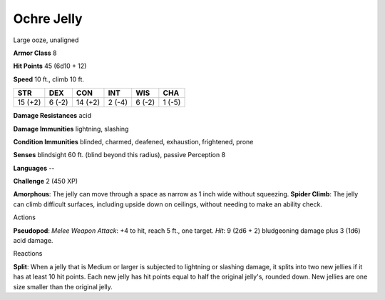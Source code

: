 
.. _srd_Ochre-Jelly:

Ochre Jelly
-----------

Large ooze, unaligned

**Armor Class** 8

**Hit Points** 45 (6d10 + 12)

**Speed** 10 ft., climb 10 ft.

+-----------+----------+-----------+----------+----------+----------+
| STR       | DEX      | CON       | INT      | WIS      | CHA      |
+===========+==========+===========+==========+==========+==========+
| 15 (+2)   | 6 (-2)   | 14 (+2)   | 2 (-4)   | 6 (-2)   | 1 (-5)   |
+-----------+----------+-----------+----------+----------+----------+

**Damage Resistances** acid

**Damage Immunities** lightning, slashing

**Condition Immunities** blinded, charmed, deafened, exhaustion,
frightened, prone

**Senses** blindsight 60 ft. (blind beyond this radius), passive
Perception 8

**Languages** --

**Challenge** 2 (450 XP)

**Amorphous**: The jelly can move through a space as narrow as 1 inch
wide without squeezing. **Spider Climb**: The jelly can climb difficult
surfaces, including upside down on ceilings, without needing to make an
ability check.

Actions

**Pseudopod**: *Melee Weapon Attack*: +4 to hit, reach 5 ft., one
target. *Hit*: 9 (2d6 + 2) bludgeoning damage plus 3 (1d6) acid damage.

Reactions

**Split**: When a jelly that is Medium or larger is subjected to
lightning or slashing damage, it splits into two new jellies if it has
at least 10 hit points. Each new jelly has hit points equal to half the
original jelly's, rounded down. New jellies are one size smaller than
the original jelly.

